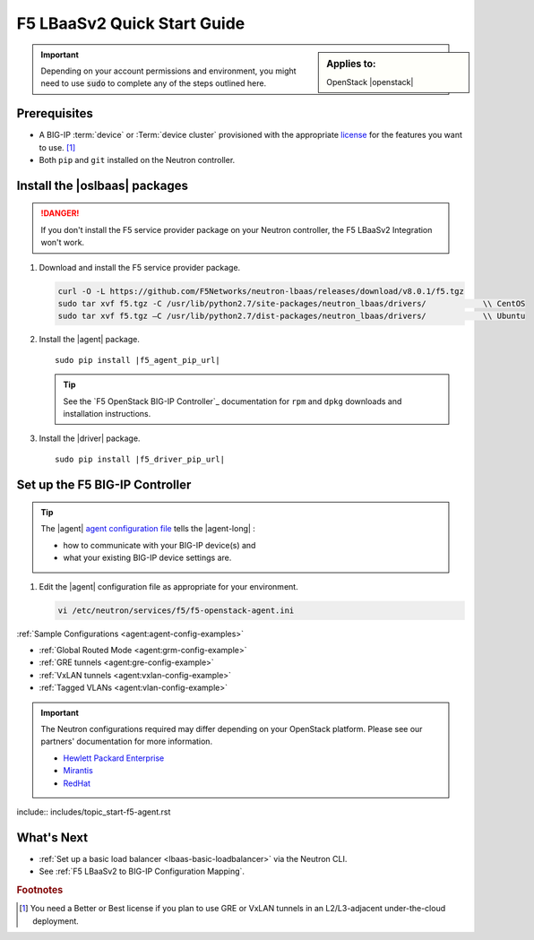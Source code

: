 .. _lbaas-quick-start:

F5 LBaaSv2 Quick Start Guide
============================

.. sidebar:: Applies to:

   OpenStack |openstack|

.. important::

   Depending on your account permissions and environment, you might need to use :code:`sudo` to complete any of the steps outlined here.


Prerequisites
-------------

- A BIG-IP :term:`device` or :Term:`device cluster` provisioned with the appropriate `license`_ for the features you want to use. [#licensing]_
- Both ``pip`` and ``git`` installed on the Neutron controller.

.. seealso::

   :ref:`Basic Environment Requirements for F5 LBaaSv2`


Install the |oslbaas| packages
------------------------------

.. danger::

   If you don't install the F5 service provider package on your Neutron controller, the F5 LBaaSv2 Integration won't work.

#. Download and install the F5 service provider package.

   .. code-block:: shell

      curl -O -L https://github.com/F5Networks/neutron-lbaas/releases/download/v8.0.1/f5.tgz
      sudo tar xvf f5.tgz -C /usr/lib/python2.7/site-packages/neutron_lbaas/drivers/            \\ CentOS
      sudo tar xvf f5.tgz –C /usr/lib/python2.7/dist-packages/neutron_lbaas/drivers/            \\ Ubuntu


#. Install the |agent| package.

   .. parsed-literal::

      sudo pip install |f5_agent_pip_url|

   .. tip::

      See the `F5 OpenStack BIG-IP Controller`_ documentation for ``rpm`` and ``dpkg`` downloads and installation instructions.


#. Install the |driver| package.

   .. parsed-literal::

      sudo pip install |f5_driver_pip_url|


Set up the F5 BIG-IP Controller
-------------------------------

.. tip::

   The |agent| `agent configuration file`_ tells the |agent-long| :

   * how to communicate with your BIG-IP device(s) and
   * what your existing BIG-IP device settings are.

#. Edit the |agent| configuration file as appropriate for your environment.

   .. code-block:: bash

      vi /etc/neutron/services/f5/f5-openstack-agent.ini

:ref:`Sample Configurations <agent:agent-config-examples>`

* :ref:`Global Routed Mode <agent:grm-config-example>`
* :ref:`GRE tunnels <agent:gre-config-example>`
* :ref:`VxLAN tunnels <agent:vxlan-config-example>`
* :ref:`Tagged VLANs <agent:vlan-config-example>`

.. todo:: add section tags to agent/README sample configs

.. important::

   The Neutron configurations required may differ depending on your OpenStack platform.
   Please see our partners' documentation for more information.

   - `Hewlett Packard Enterprise <http://docs.hpcloud.com/#3.x/helion/networking/lbaas_admin.html>`_
   - `Mirantis <https://www.mirantis.com/partners/f5-networks/>`_
   - `RedHat <https://access.redhat.com/ecosystem/software/1446683>`_
    

include:: includes/topic_start-f5-agent.rst


What's Next
-----------

- :ref:`Set up a basic load balancer <lbaas-basic-loadbalancer>` via the Neutron CLI.
- See :ref:`F5 LBaaSv2 to BIG-IP Configuration Mapping`.


.. rubric:: Footnotes
.. [#licensing] You need a Better or Best license if you plan to use GRE or VxLAN tunnels in an L2/L3-adjacent under-the-cloud deployment.

.. _license: https://f5.com/products/how-to-buy/simplified-licensing
.. _OpenStack Networking Concepts: http://docs.openstack.org/liberty/networking-guide/
.. _agent configuration file: /products/openstack/openstack-bigip-ctlr/latest/index.html#agent-configuration-file
